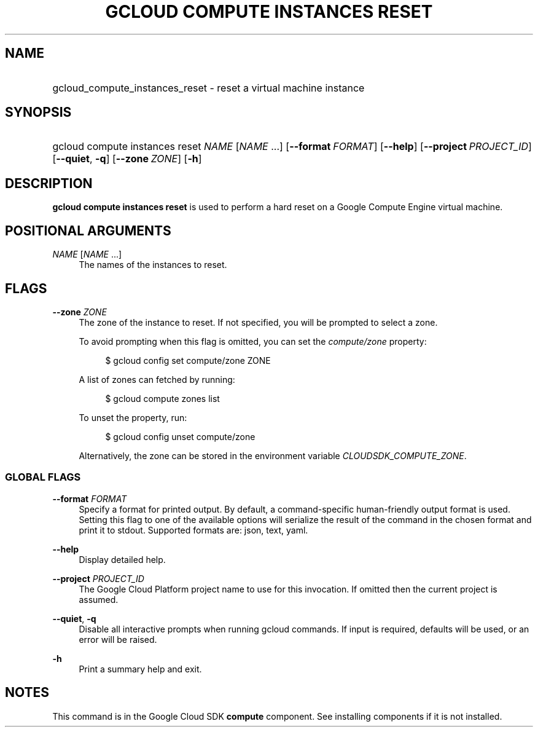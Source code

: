 .TH "GCLOUD COMPUTE INSTANCES RESET" "1" "" "" ""
.ie \n(.g .ds Aq \(aq
.el       .ds Aq '
.nh
.ad l
.SH "NAME"
.HP
gcloud_compute_instances_reset \- reset a virtual machine instance
.SH "SYNOPSIS"
.HP
gcloud\ compute\ instances\ reset\ \fINAME\fR [\fINAME\fR\ \&...] [\fB\-\-format\fR\ \fIFORMAT\fR] [\fB\-\-help\fR] [\fB\-\-project\fR\ \fIPROJECT_ID\fR] [\fB\-\-quiet\fR,\ \fB\-q\fR] [\fB\-\-zone\fR\ \fIZONE\fR] [\fB\-h\fR]
.SH "DESCRIPTION"
.sp
\fBgcloud compute instances reset\fR is used to perform a hard reset on a Google Compute Engine virtual machine\&.
.SH "POSITIONAL ARGUMENTS"
.PP
\fINAME\fR [\fINAME\fR \&...]
.RS 4
The names of the instances to reset\&.
.RE
.SH "FLAGS"
.PP
\fB\-\-zone\fR \fIZONE\fR
.RS 4
The zone of the instance to reset\&. If not specified, you will be prompted to select a zone\&.
.sp
To avoid prompting when this flag is omitted, you can set the
\fIcompute/zone\fR
property:
.sp
.if n \{\
.RS 4
.\}
.nf
$ gcloud config set compute/zone ZONE
.fi
.if n \{\
.RE
.\}
.sp
A list of zones can fetched by running:
.sp
.if n \{\
.RS 4
.\}
.nf
$ gcloud compute zones list
.fi
.if n \{\
.RE
.\}
.sp
To unset the property, run:
.sp
.if n \{\
.RS 4
.\}
.nf
$ gcloud config unset compute/zone
.fi
.if n \{\
.RE
.\}
.sp
Alternatively, the zone can be stored in the environment variable
\fICLOUDSDK_COMPUTE_ZONE\fR\&.
.RE
.SS "GLOBAL FLAGS"
.PP
\fB\-\-format\fR \fIFORMAT\fR
.RS 4
Specify a format for printed output\&. By default, a command\-specific human\-friendly output format is used\&. Setting this flag to one of the available options will serialize the result of the command in the chosen format and print it to stdout\&. Supported formats are:
json,
text,
yaml\&.
.RE
.PP
\fB\-\-help\fR
.RS 4
Display detailed help\&.
.RE
.PP
\fB\-\-project\fR \fIPROJECT_ID\fR
.RS 4
The Google Cloud Platform project name to use for this invocation\&. If omitted then the current project is assumed\&.
.RE
.PP
\fB\-\-quiet\fR, \fB\-q\fR
.RS 4
Disable all interactive prompts when running gcloud commands\&. If input is required, defaults will be used, or an error will be raised\&.
.RE
.PP
\fB\-h\fR
.RS 4
Print a summary help and exit\&.
.RE
.SH "NOTES"
.sp
This command is in the Google Cloud SDK \fBcompute\fR component\&. See installing components if it is not installed\&.
